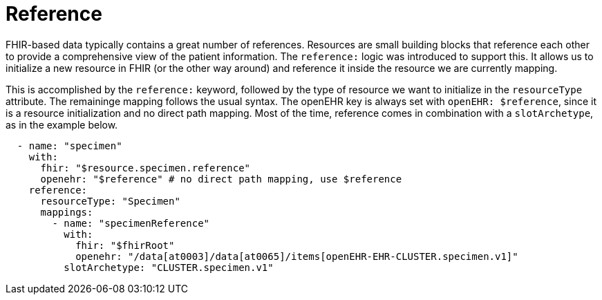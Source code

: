 = Reference
:navtitle: Reference

FHIR-based data typically contains a great number of references. Resources are small building blocks that reference each other
to provide a comprehensive view of the patient information. The `reference:` logic was introduced to support this.
It allows us to initialize a new resource in FHIR (or the other way around) and reference it inside the resource
we are currently mapping.

This is accomplished by the `reference:` keyword, followed by the type of resource we want to initialize in the `resourceType` attribute. The remaininge mapping follows the usual syntax. The openEHR key is
always set with `openEHR: $reference`, since it is a resource initialization and no direct path mapping.
Most of the time, reference comes in combination with a `slotArchetype`, as in the example below.

[source,yaml]
----
  - name: "specimen"
    with:
      fhir: "$resource.specimen.reference"
      openehr: "$reference" # no direct path mapping, use $reference
    reference:
      resourceType: "Specimen"
      mappings:
        - name: "specimenReference"
          with:
            fhir: "$fhirRoot"
            openehr: "/data[at0003]/data[at0065]/items[openEHR-EHR-CLUSTER.specimen.v1]"
          slotArchetype: "CLUSTER.specimen.v1"
----

